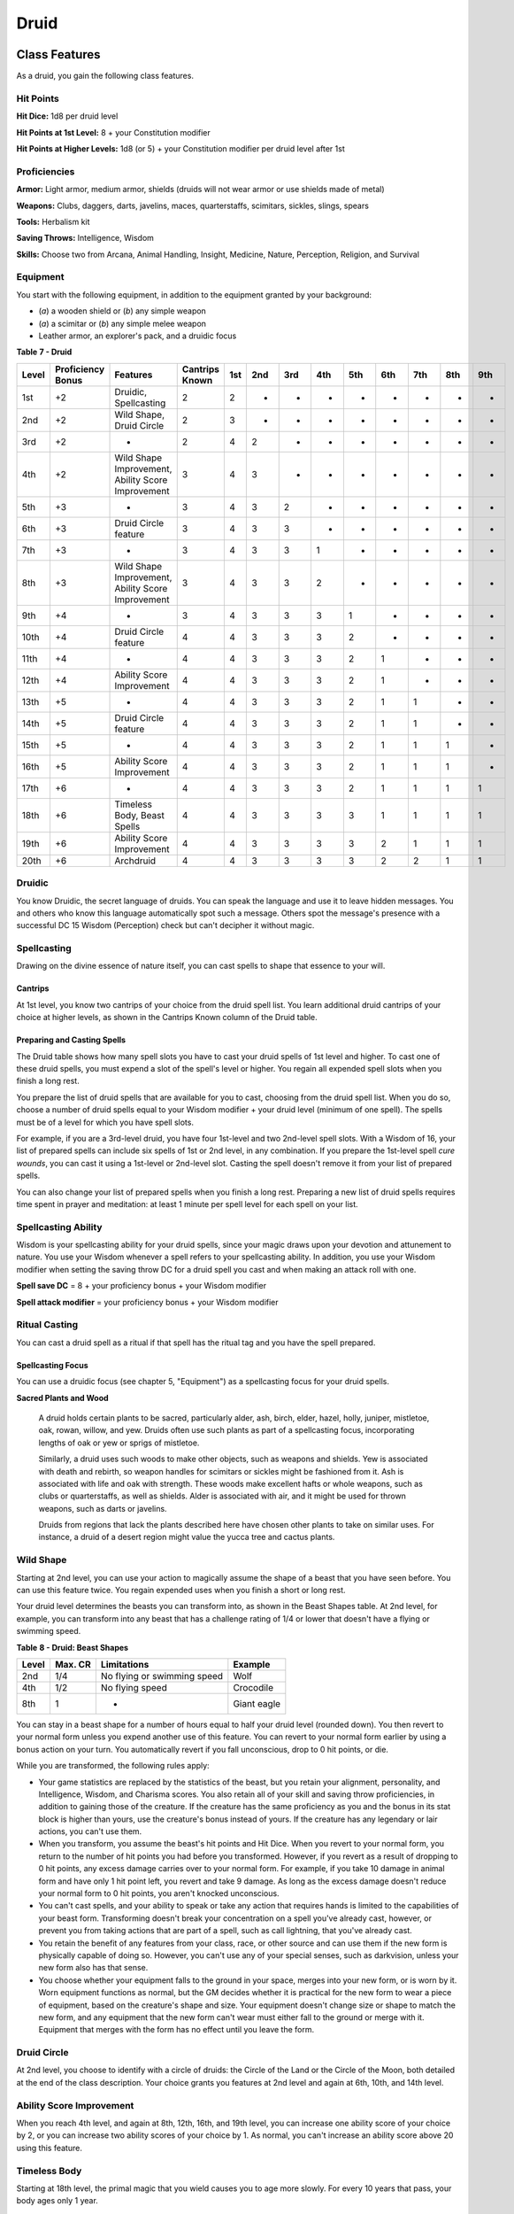 .. -*- mode: rst; coding: utf-8 -*-

=====
Druid
=====


Class Features
--------------

As a druid, you gain the following class features.


Hit Points
~~~~~~~~~~

**Hit Dice:** 1d8 per druid level

**Hit Points at 1st Level:** 8 + your Constitution modifier

**Hit Points at Higher Levels:** 1d8 (or 5) + your Constitution modifier
per druid level after 1st


Proficiencies
~~~~~~~~~~~~~

**Armor:** Light armor, medium armor, shields (druids will not wear
armor or use shields made of metal)

**Weapons:** Clubs, daggers, darts, javelins, maces, quarterstaffs,
scimitars, sickles, slings, spears

**Tools:** Herbalism kit

**Saving Throws:** Intelligence, Wisdom

**Skills:** Choose two from Arcana, Animal Handling, Insight, Medicine,
Nature, Perception, Religion, and Survival


Equipment
~~~~~~~~~

You start with the following equipment, in addition to the equipment
granted by your background:

-  (*a*) a wooden shield or (*b*) any simple weapon

-  (*a*) a scimitar or (*b*) any simple melee weapon

-  Leather armor, an explorer's pack, and a druidic focus

**Table** **7 - Druid**

+-------------+-------------------------+-----------------------------------------------------+----------------------+-----------+-----------+-----------+-----------+-----------+-----------+-----------+-----------+-----------+
| **Level**   | **Proficiency Bonus**   | **Features**                                        | **Cantrips Known**   | **1st**   | **2nd**   | **3rd**   | **4th**   | **5th**   | **6th**   | **7th**   | **8th**   | **9th**   |
+=============+=========================+=====================================================+======================+===========+===========+===========+===========+===========+===========+===========+===========+===========+
| 1st         | +2                      | Druidic, Spellcasting                               | 2                    | 2         | -         | -         | -         | -         | -         | -         | -         | -         |
+-------------+-------------------------+-----------------------------------------------------+----------------------+-----------+-----------+-----------+-----------+-----------+-----------+-----------+-----------+-----------+
| 2nd         | +2                      | Wild Shape, Druid Circle                            | 2                    | 3         | -         | -         | -         | -         | -         | -         | -         | -         |
+-------------+-------------------------+-----------------------------------------------------+----------------------+-----------+-----------+-----------+-----------+-----------+-----------+-----------+-----------+-----------+
| 3rd         | +2                      | -                                                   | 2                    | 4         | 2         | -         | -         | -         | -         | -         | -         | -         |
+-------------+-------------------------+-----------------------------------------------------+----------------------+-----------+-----------+-----------+-----------+-----------+-----------+-----------+-----------+-----------+
| 4th         | +2                      | Wild Shape Improvement, Ability Score Improvement   | 3                    | 4         | 3         | -         | -         | -         | -         | -         | -         | -         |
+-------------+-------------------------+-----------------------------------------------------+----------------------+-----------+-----------+-----------+-----------+-----------+-----------+-----------+-----------+-----------+
| 5th         | +3                      | -                                                   | 3                    | 4         | 3         | 2         | -         | -         | -         | -         | -         | -         |
+-------------+-------------------------+-----------------------------------------------------+----------------------+-----------+-----------+-----------+-----------+-----------+-----------+-----------+-----------+-----------+
| 6th         | +3                      | Druid Circle feature                                | 3                    | 4         | 3         | 3         | -         | -         | -         | -         | -         | -         |
+-------------+-------------------------+-----------------------------------------------------+----------------------+-----------+-----------+-----------+-----------+-----------+-----------+-----------+-----------+-----------+
| 7th         | +3                      | -                                                   | 3                    | 4         | 3         | 3         | 1         | -         | -         | -         | -         | -         |
+-------------+-------------------------+-----------------------------------------------------+----------------------+-----------+-----------+-----------+-----------+-----------+-----------+-----------+-----------+-----------+
| 8th         | +3                      | Wild Shape Improvement, Ability Score Improvement   | 3                    | 4         | 3         | 3         | 2         | -         | -         | -         | -         | -         |
+-------------+-------------------------+-----------------------------------------------------+----------------------+-----------+-----------+-----------+-----------+-----------+-----------+-----------+-----------+-----------+
| 9th         | +4                      | -                                                   | 3                    | 4         | 3         | 3         | 3         | 1         | -         | -         | -         | -         |
+-------------+-------------------------+-----------------------------------------------------+----------------------+-----------+-----------+-----------+-----------+-----------+-----------+-----------+-----------+-----------+
| 10th        | +4                      | Druid Circle feature                                | 4                    | 4         | 3         | 3         | 3         | 2         | -         | -         | -         | -         |
+-------------+-------------------------+-----------------------------------------------------+----------------------+-----------+-----------+-----------+-----------+-----------+-----------+-----------+-----------+-----------+
| 11th        | +4                      | -                                                   | 4                    | 4         | 3         | 3         | 3         | 2         | 1         | -         | -         | -         |
+-------------+-------------------------+-----------------------------------------------------+----------------------+-----------+-----------+-----------+-----------+-----------+-----------+-----------+-----------+-----------+
| 12th        | +4                      | Ability Score Improvement                           | 4                    | 4         | 3         | 3         | 3         | 2         | 1         | -         | -         | -         |
+-------------+-------------------------+-----------------------------------------------------+----------------------+-----------+-----------+-----------+-----------+-----------+-----------+-----------+-----------+-----------+
| 13th        | +5                      | -                                                   | 4                    | 4         | 3         | 3         | 3         | 2         | 1         | 1         | -         | -         |
+-------------+-------------------------+-----------------------------------------------------+----------------------+-----------+-----------+-----------+-----------+-----------+-----------+-----------+-----------+-----------+
| 14th        | +5                      | Druid Circle feature                                | 4                    | 4         | 3         | 3         | 3         | 2         | 1         | 1         | -         | -         |
+-------------+-------------------------+-----------------------------------------------------+----------------------+-----------+-----------+-----------+-----------+-----------+-----------+-----------+-----------+-----------+
| 15th        | +5                      | -                                                   | 4                    | 4         | 3         | 3         | 3         | 2         | 1         | 1         | 1         | -         |
+-------------+-------------------------+-----------------------------------------------------+----------------------+-----------+-----------+-----------+-----------+-----------+-----------+-----------+-----------+-----------+
| 16th        | +5                      | Ability Score Improvement                           | 4                    | 4         | 3         | 3         | 3         | 2         | 1         | 1         | 1         | -         |
+-------------+-------------------------+-----------------------------------------------------+----------------------+-----------+-----------+-----------+-----------+-----------+-----------+-----------+-----------+-----------+
| 17th        | +6                      | -                                                   | 4                    | 4         | 3         | 3         | 3         | 2         | 1         | 1         | 1         | 1         |
+-------------+-------------------------+-----------------------------------------------------+----------------------+-----------+-----------+-----------+-----------+-----------+-----------+-----------+-----------+-----------+
| 18th        | +6                      | Timeless Body, Beast Spells                         | 4                    | 4         | 3         | 3         | 3         | 3         | 1         | 1         | 1         | 1         |
+-------------+-------------------------+-----------------------------------------------------+----------------------+-----------+-----------+-----------+-----------+-----------+-----------+-----------+-----------+-----------+
| 19th        | +6                      | Ability Score Improvement                           | 4                    | 4         | 3         | 3         | 3         | 3         | 2         | 1         | 1         | 1         |
+-------------+-------------------------+-----------------------------------------------------+----------------------+-----------+-----------+-----------+-----------+-----------+-----------+-----------+-----------+-----------+
| 20th        | +6                      | Archdruid                                           | 4                    | 4         | 3         | 3         | 3         | 3         | 2         | 2         | 1         | 1         |
+-------------+-------------------------+-----------------------------------------------------+----------------------+-----------+-----------+-----------+-----------+-----------+-----------+-----------+-----------+-----------+


Druidic
~~~~~~~

You know Druidic, the secret language of druids. You can speak the
language and use it to leave hidden messages. You and others who know
this language automatically spot such a message. Others spot the
message's presence with a successful DC 15 Wisdom (Perception) check but
can't decipher it without magic.


Spellcasting
~~~~~~~~~~~~

Drawing on the divine essence of nature itself, you can cast spells to
shape that essence to your will.


Cantrips
^^^^^^^^

At 1st level, you know two cantrips of your choice from the druid spell
list. You learn additional druid cantrips of your choice at higher
levels, as shown in the Cantrips Known column of the Druid table.


Preparing and Casting Spells
^^^^^^^^^^^^^^^^^^^^^^^^^^^^

The Druid table shows how many spell slots you have to cast your druid
spells of 1st level and higher. To cast one of these druid spells, you
must expend a slot of the spell's level or higher. You regain all
expended spell slots when you finish a long rest.

You prepare the list of druid spells that are available for you to cast,
choosing from the druid spell list. When you do so, choose a number of
druid spells equal to your Wisdom modifier + your druid level (minimum
of one spell). The spells must be of a level for which you have spell
slots.

For example, if you are a 3rd-level druid, you have four 1st-level and
two 2nd-level spell slots. With a Wisdom of 16, your list of prepared
spells can include six spells of 1st or 2nd level, in any combination.
If you prepare the 1st-level spell *cure wounds*, you can cast it using
a 1st-level or 2nd-level slot. Casting the spell doesn't remove it from
your list of prepared spells.

You can also change your list of prepared spells when you finish a long
rest. Preparing a new list of druid spells requires time spent in prayer
and meditation: at least 1 minute per spell level for each spell on your
list.


Spellcasting Ability
~~~~~~~~~~~~~~~~~~~~

Wisdom is your spellcasting ability for your druid spells, since your
magic draws upon your devotion and attunement to nature. You use your
Wisdom whenever a spell refers to your spellcasting ability. In
addition, you use your Wisdom modifier when setting the saving throw DC
for a druid spell you cast and when making an attack roll with one.

**Spell save DC** = 8 + your proficiency bonus + your Wisdom modifier

**Spell attack modifier** = your proficiency bonus + your Wisdom
modifier


Ritual Casting
~~~~~~~~~~~~~~

You can cast a druid spell as a ritual if that spell has the ritual tag
and you have the spell prepared.


Spellcasting Focus
^^^^^^^^^^^^^^^^^^

You can use a druidic focus (see chapter 5, "Equipment") as a
spellcasting focus for your druid spells.

**Sacred Plants and Wood**

    A druid holds certain plants to be sacred, particularly alder, ash,
    birch, elder, hazel, holly, juniper, mistletoe, oak, rowan, willow,
    and yew. Druids often use such plants as part of a spellcasting
    focus, incorporating lengths of oak or yew or sprigs of mistletoe.

    Similarly, a druid uses such woods to make other objects, such as
    weapons and shields. Yew is associated with death and rebirth, so
    weapon handles for scimitars or sickles might be fashioned from it.
    Ash is associated with life and oak with strength. These woods make
    excellent hafts or whole weapons, such as clubs or quarterstaffs, as
    well as shields. Alder is associated with air, and it might be used
    for thrown weapons, such as darts or javelins.

    Druids from regions that lack the plants described here have chosen
    other plants to take on similar uses. For instance, a druid of a
    desert region might value the yucca tree and cactus plants.


Wild Shape
~~~~~~~~~~

Starting at 2nd level, you can use your action to magically assume the
shape of a beast that you have seen before. You can use this feature
twice. You regain expended uses when you finish a short or long rest.

Your druid level determines the beasts you can transform into, as shown
in the Beast Shapes table. At 2nd level, for example, you can transform
into any beast that has a challenge rating of 1/4 or lower that doesn't
have a flying or swimming speed.

**Table** **8 - Druid: Beast Shapes**

+-------------+---------------+-------------------------------+---------------+
| **Level**   | **Max. CR**   | **Limitations**               | **Example**   |
+=============+===============+===============================+===============+
| 2nd         | 1/4           | No flying or swimming speed   | Wolf          |
+-------------+---------------+-------------------------------+---------------+
| 4th         | 1/2           | No flying speed               | Crocodile     |
+-------------+---------------+-------------------------------+---------------+
| 8th         | 1             | -                             | Giant eagle   |
+-------------+---------------+-------------------------------+---------------+

You can stay in a beast shape for a number of hours equal to half your
druid level (rounded down). You then revert to your normal form unless
you expend another use of this feature. You can revert to your normal
form earlier by using a bonus action on your turn. You automatically
revert if you fall unconscious, drop to 0 hit points, or die.

While you are transformed, the following rules apply:

-  Your game statistics are replaced by the statistics of the beast, but
   you retain your alignment, personality, and Intelligence, Wisdom, and
   Charisma scores. You also retain all of your skill and saving throw
   proficiencies, in addition to gaining those of the creature. If the
   creature has the same proficiency as you and the bonus in its stat
   block is higher than yours, use the creature's bonus instead of
   yours. If the creature has any legendary or lair actions, you can't
   use them.

-  When you transform, you assume the beast's hit points and Hit Dice.
   When you revert to your normal form, you return to the number of hit
   points you had before you transformed. However, if you revert as a
   result of dropping to 0 hit points, any excess damage carries over to
   your normal form. For example, if you take 10 damage in animal form
   and have only 1 hit point left, you revert and take 9 damage. As long
   as the excess damage doesn't reduce your normal form to 0 hit points,
   you aren't knocked unconscious.

-  You can't cast spells, and your ability to speak or take any action
   that requires hands is limited to the capabilities of your beast
   form. Transforming doesn't break your concentration on a spell you've
   already cast, however, or prevent you from taking actions that are
   part of a spell, such as call lightning, that you've already cast.

-  You retain the benefit of any features from your class, race, or
   other source and can use them if the new form is physically capable
   of doing so. However, you can't use any of your special senses, such
   as darkvision, unless your new form also has that sense.

-  You choose whether your equipment falls to the ground in your space,
   merges into your new form, or is worn by it. Worn equipment functions
   as normal, but the GM decides whether it is practical for the new
   form to wear a piece of equipment, based on the creature's shape and
   size. Your equipment doesn't change size or shape to match the new
   form, and any equipment that the new form can't wear must either fall
   to the ground or merge with it. Equipment that merges with the form
   has no effect until you leave the form.


Druid Circle
~~~~~~~~~~~~

At 2nd level, you choose to identify with a circle of druids: the Circle
of the Land or the Circle of the Moon, both detailed at the end of the
class description. Your choice grants you features at 2nd level and
again at 6th, 10th, and 14th level.


Ability Score Improvement
~~~~~~~~~~~~~~~~~~~~~~~~~

When you reach 4th level, and again at 8th, 12th, 16th, and 19th level,
you can increase one ability score of your choice by 2, or you can
increase two ability scores of your choice by 1. As normal, you can't
increase an ability score above 20 using this feature.


Timeless Body
~~~~~~~~~~~~~

Starting at 18th level, the primal magic that you wield causes you to
age more slowly. For every 10 years that pass, your body ages only 1
year.


Beast Spells
~~~~~~~~~~~~

Beginning at 18th level, you can cast many of your druid spells in any
shape you assume using Wild Shape. You can perform the somatic and
verbal components of a druid spell while in a beast shape, but you
aren't able to provide material components.


Archdruid
~~~~~~~~~

At 20th level, you can use your Wild Shape an unlimited number of times.

Additionally, you can ignore the verbal and somatic components of your
druid spells, as well as any material components that lack a cost and
aren't consumed by a spell. You gain this benefit in both your normal
shape and your beast shape from Wild Shape.


Druid Circles
-------------


Circle of the Land
~~~~~~~~~~~~~~~~~~

The Circle of the Land is made up of mystics and sages who safeguard
ancient knowledge and rites through a vast oral tradition. These druids
meet within sacred circles of trees or standing stones to whisper primal
secrets in Druidic. The circle's wisest members preside as the chief
priests of communities that hold to the Old Faith and serve as advisors
to the rulers of those folk. As a member of this circle, your magic is
influenced by the land where you were initiated into the circle's
mysterious rites.


Bonus Cantrip
^^^^^^^^^^^^^

When you choose this circle at 2nd level, you learn one additional druid
cantrip of your choice.


Natural Recovery
^^^^^^^^^^^^^^^^

Starting at 2nd level, you can regain some of your magical energy by
sitting in meditation and communing with nature. During a short rest,
you choose expended spell slots to recover. The spell slots can have a
combined level that is equal to or less than half your druid level
(rounded up), and none of the slots can be 6th level or higher. You
can't use this feature again until you finish a long rest.

For example, when you are a 4th-level druid, you can recover up to two
levels worth of spell slots. You can recover either a 2nd-level slot or
two 1st-level slots.


Circle Spells
^^^^^^^^^^^^^

Your mystical connection to the land infuses you with the ability to
cast certain spells. At 3rd, 5th, 7th, and 9th level you gain access to
circle spells connected to the land where you became a druid. Choose
that land-arctic, coast, desert, forest, grassland, mountain, or
swamp-and consult the associated list of spells.

Once you gain access to a circle spell, you always have it prepared, and
it doesn't count against the number of spells you can prepare each day.
If you gain access to a spell that doesn't appear on the druid spell
list, the spell is nonetheless a druid spell for you.

**Table** **9 - Druid: Arctic** **Circle Spells**

+-------------------+-------------------------------------+
| **Druid Level**   | **Circle Spells**                   |
+===================+=====================================+
| 3rd               | hold person, spike growth           |
+-------------------+-------------------------------------+
| 5th               | sleet storm, slow                   |
+-------------------+-------------------------------------+
| 7th               | freedom of movement, ice storm      |
+-------------------+-------------------------------------+
| 9th               | commune with nature, cone of cold   |
+-------------------+-------------------------------------+

**Table** **10 - Druid: Coast Circle Spells**

+-------------------+--------------------------------------+
| **Druid Level**   | **Circle Spells**                    |
+===================+======================================+
| 3rd               | mirror image, misty step             |
+-------------------+--------------------------------------+
| 5th               | water breathing, water walk          |
+-------------------+--------------------------------------+
| 7th               | control water, freedom of movement   |
+-------------------+--------------------------------------+
| 9th               | conjure elemental, scrying           |
+-------------------+--------------------------------------+

**Table** **11 - Druid: Desert Circle Spells**

+-------------------+-------------------------------------------------+
| **Druid Level**   | **Circle Spells**                               |
+===================+=================================================+
| 3rd               | blur, silence                                   |
+-------------------+-------------------------------------------------+
| 5th               | create food and water, protection from energy   |
+-------------------+-------------------------------------------------+
| 7th               | blight, hallucinatory terrain                   |
+-------------------+-------------------------------------------------+
| 9th               | insect plague, wall of stone                    |
+-------------------+-------------------------------------------------+

**Table** **12 - Druid: Forest Circle Spells**

+-------------------+------------------------------------+
| **Druid Level**   | **Circle Spells**                  |
+===================+====================================+
| 3rd               | barkskin, spider climb             |
+-------------------+------------------------------------+
| 5th               | call lightning, plant growth       |
+-------------------+------------------------------------+
| 7th               | divination, freedom of movement    |
+-------------------+------------------------------------+
| 9th               | commune with nature, tree stride   |
+-------------------+------------------------------------+

**Table** **13 - Druid: Grassland Circle Spells**

+-------------------+------------------------------------+
| **Druid Level**   | **Circle Spells**                  |
+===================+====================================+
| 3rd               | invisibility, pass without trace   |
+-------------------+------------------------------------+
| 5th               | daylight, haste                    |
+-------------------+------------------------------------+
| 7th               | divination, freedom of movement    |
+-------------------+------------------------------------+
| 9th               | dream, insect plague               |
+-------------------+------------------------------------+

**Table** **14 -** **Druid: Mountain Circle Spells**

+-------------------+-----------------------------------+
| **Druid Level**   | **Circle Spells**                 |
+===================+===================================+
| 3rd               | spider climb, spike growth        |
+-------------------+-----------------------------------+
| 5th               | lightning bolt, meld into stone   |
+-------------------+-----------------------------------+
| 7th               | stone shape, stoneskin            |
+-------------------+-----------------------------------+
| 9th               | passwall, wall of stone           |
+-------------------+-----------------------------------+

**Table** **15 -** **Druid: Swamp Circle Spells**

+-------------------+----------------------------------------+
| **Druid Level**   | **Circle Spells**                      |
+===================+========================================+
| 3rd               | acid arrow, darkness                   |
+-------------------+----------------------------------------+
| 5th               | water walk, stinking cloud             |
+-------------------+----------------------------------------+
| 7th               | freedom of movement, locate creature   |
+-------------------+----------------------------------------+
| 9th               | insect plague, scrying                 |
+-------------------+----------------------------------------+


Land's Stride
^^^^^^^^^^^^^

Starting at 6th level, moving through nonmagical difficult terrain costs
you no extra movement. You can also pass through nonmagical plants
without being slowed by them and without taking damage from them if they
have thorns, spines, or a similar hazard.

In addition, you have advantage on saving throws against plants that are
magically created or manipulated to impede movement, such those created
by the *entangle* spell.


Nature's Ward
^^^^^^^^^^^^^

When you reach 10th level, you can't be charmed or frightened by
elementals or fey, and you are immune to poison and disease.


Nature's Sanctuary
^^^^^^^^^^^^^^^^^^

When you reach 14th level, creatures of the natural world sense your
connection to nature and become hesitant to attack you. When a beast or
plant creature attacks you, that creature must make a Wisdom saving
throw against your druid spell save DC. On a failed save, the creature
must choose a different target, or the attack automatically misses. On a
successful save, the creature is immune to this effect for 24 hours.

The creature is aware of this effect before it makes its attack against
you.

**Druids and the Gods**

    Some druids venerate the forces of nature themselves, but most
    druids are devoted to one of the many nature deities worshiped in
    the multiverse (the lists of gods in appendix B include many such
    deities). The worship of these deities is often considered a more
    ancient tradition than the faiths of clerics and urbanized peoples.
